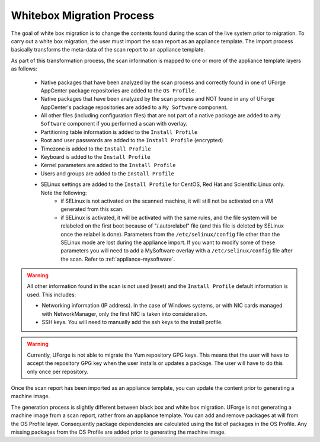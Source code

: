 .. Copyright 2019 FUJITSU LIMITED

.. _migration-process-whitebox:

Whitebox Migration Process
--------------------------

The goal of white box migration is to change the contents found during the scan of the live system prior to migration.  To carry out a white box migration, the user must import the scan report as an appliance template. The import process basically transforms the meta-data of the scan report to an appliance template. 

As part of this transformation process, the scan information is mapped to one or more of the appliance template layers as follows:

	* Native packages that have been analyzed by the scan process and correctly found in one of UForge AppCenter package repositories are added to the ``OS Profile``.
	* Native packages that have been analyzed by the scan process and NOT found in any of UForge AppCenter's package repositories are added to a ``My Software`` component.
	* All other files (including configuration files) that are not part of a native package are added to a ``My Software`` component if you performed a scan with overlay.
	* Partitioning table information is added to the ``Install Profile``
	* Root and user passwords are added to the ``Install Profile`` (encrypted)
	* Timezone is added to the ``Install Profile``
	* Keyboard is added to the ``Install Profile``
	* Kernel parameters are added to the ``Install Profile``
	* Users and groups are added to the ``Install Profile``
	* SELinux settings are added to the ``Install Profile`` for CentOS, Red Hat and Scientific Linux only. Note the following:
		- if SELinux is not activated on the scanned machine, it will still not be activated on a VM generated from this scan.
		- if SELinux is activated, it will be activated with the same rules, and the file system will be relabeled on the first boot because of "/.autorelabel" file (and this file is deleted by SELinux once the relabel is done). Parameters from the ``/etc/selinux/config`` file other than the SELinux mode are lost during the appliance import. If you want to modify some of these parameters you will need to add a MySoftware overlay with a ``/etc/selinux/config`` file after the scan. Refer to :ref:`appliance-mysoftware`.

.. warning:: All other information found in the scan is not used (reset) and the ``Install Profile`` default information is used.  This includes:

	* Networking information (IP address).  In the case of Windows systems, or with NIC cards managed with NetworkManager, only the first NIC is taken into consideration.
	* SSH keys.  You will need to manually add the ssh keys to the install profile.  

.. warning:: Currently, UForge is not able to migrate the Yum repository GPG keys. This means that the user will have to accept the repository GPG key when the user installs or updates a package. The user will have to do this only once per repository.

.. image:: /images/migration-whitebox-mapping.jpg

Once the scan report has been imported as an appliance template, you can update the content prior to generating a machine image.

The generation process is slightly different between black box and white box migration. UForge is not generating a machine image from a scan report, rather from an appliance template. You can add and remove packages at will from the OS Profile layer.  Consequently package dependencies are calculated using the list of packages in the OS Profile. Any missing packages from the OS Profile are added prior to generating the machine image.  



